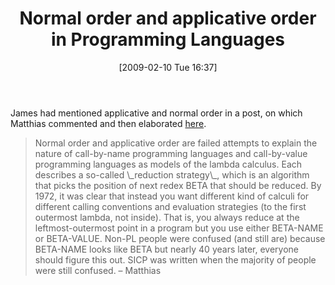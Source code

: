 #+POSTID: 1719
#+DATE: [2009-02-10 Tue 16:37]
#+OPTIONS: toc:nil num:nil todo:nil pri:nil tags:nil ^:nil TeX:nil
#+CATEGORY: Link
#+TAGS: Learning, Programming, Programming Language, Scheme, Teaching
#+TITLE: Normal order and applicative order in Programming Languages

James had mentioned applicative and normal order in a post, on which Matthias commented and then elaborated [[http://list.cs.brown.edu/pipermail/plt-scheme/2009-February/030312.html][here]].



#+BEGIN_QUOTE
  Normal order and applicative order are failed attempts to explain the nature of call-by-name programming languages and call-by-value programming languages as models of the lambda calculus. Each describes a so-called \_reduction strategy\_, which is an algorithm that picks the position of next redex BETA that should be reduced. By 1972, it was clear that instead you want different kind of calculi for different calling conventions and evaluation strategies (to the first outermost lambda, not inside). That is, you always reduce at the leftmost-outermost point in a program but you use either BETA-NAME or BETA-VALUE. Non-PL people were confused (and still are) because BETA-NAME looks like BETA but nearly 40 years later, everyone should figure this out. SICP was written when the majority of people were still confused. -- Matthias
#+END_QUOTE







